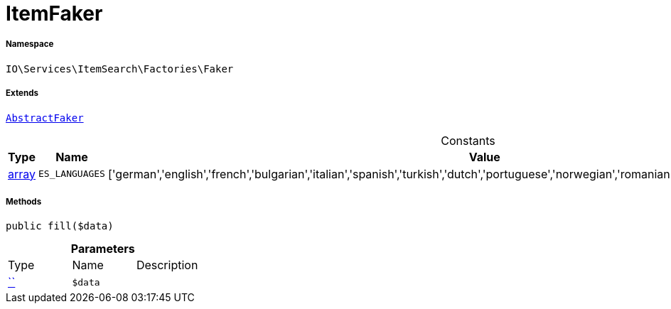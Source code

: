 :table-caption!:
:example-caption!:
:source-highlighter: prettify
:sectids!:
[[io__itemfaker]]
= ItemFaker





===== Namespace

`IO\Services\ItemSearch\Factories\Faker`

===== Extends
xref:IO/Services/ItemSearch/Factories/Faker/AbstractFaker.adoc#[`AbstractFaker`]



.Constants
|===
|Type |Name |Value |Description

|link:http://php.net/array[array^]
a|`ES_LANGUAGES`
|['german','english','french','bulgarian','italian','spanish','turkish','dutch','portuguese','norwegian','romanian','danish','swedish','czech','russian']
|
|===



===== Methods

[source%nowrap, php, subs=+macros]
[#fill]
----

public fill($data)

----







.*Parameters*
|===
|Type |Name |Description
|         xref:5.0.0@plugin-::.adoc#[``]
a|`$data`
|
|===


